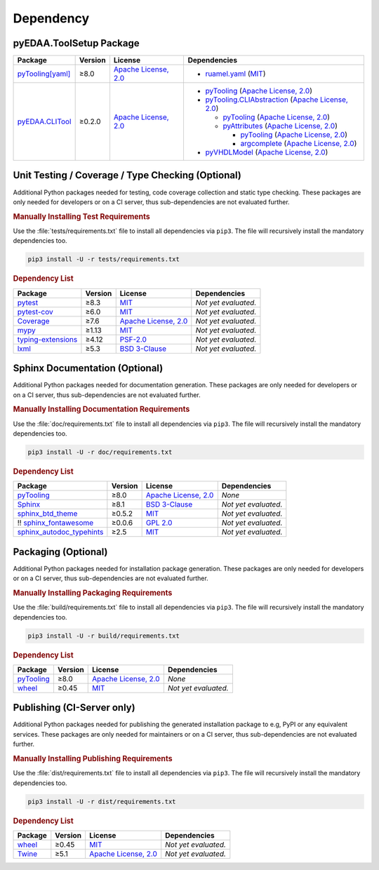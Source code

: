 .. _dependency:

Dependency
##########

.. |img-ToolSetup-lib-status| image:: https://img.shields.io/librariesio/release/pypi/pyEDAA.ToolSetup
   :alt: Libraries.io status for latest release
   :height: 22
   :target: https://libraries.io/github/edaa-org/pyEDAA.ToolSetup
.. |img-ToolSetup-req-status| image:: https://img.shields.io/requires/github/edaa-org/pyEDAA.ToolSetup
   :alt: Requires.io
   :height: 22
   :target: https://requires.io/github/edaa-org/pyEDAA.ToolSetup/requirements/?branch=main

+------------------------------------------+------------------------------------------+
| `Libraries.io <https://libraries.io/>`_  | `Requires.io <https://requires.io/>`_    |
+==========================================+==========================================+
| |img-ToolSetup-lib-status|          | |img-ToolSetup-req-status|          |
+------------------------------------------+------------------------------------------+


.. _dependency-package:

pyEDAA.ToolSetup Package
************************

+---------------------------------------------------------------------------------------+-------------+----------------------------------------------------------------------------------------------------------+-------------------------------------------------------------------------------------------------------------------------------------------------------------------------------------------------+
| **Package**                                                                           | **Version** | **License**                                                                                              | **Dependencies**                                                                                                                                                                                |
+=======================================================================================+=============+==========================================================================================================+=================================================================================================================================================================================================+
| `pyTooling[yaml] <https://GitHub.com/pyTooling/pyTooling>`__                          | ≥8.0        | `Apache License, 2.0 <https://GitHub.com/pyTooling/pyTooling/blob/main/LICENSE.txt>`__                   | * `ruamel.yaml <https://sourceforge.net/projects/ruamel-yaml/>`__ (`MIT <https://sourceforge.net/p/ruamel-yaml/code/ci/default/tree/LICENSE>`__)                                                |
+---------------------------------------------------------------------------------------+-------------+----------------------------------------------------------------------------------------------------------+-------------------------------------------------------------------------------------------------------------------------------------------------------------------------------------------------+
| `pyEDAA.CLITool <https://GitHub.com/edaa-org/pyEDAA.CLITool>`__                       | ≥0.2.0      | `Apache License, 2.0 <https://GitHub.com/edaa-org/pyEDAA.CLITool/blob/main/LICENSE.txt>`__               | * `pyTooling <https://GitHub.com/pyTooling/pyTooling>`__ (`Apache License, 2.0 <https://GitHub.com/pyTooling/pyTooling/blob/main/LICENSE.txt>`__)                                               |
|                                                                                       |             |                                                                                                          | * `pyTooling.CLIAbstraction <https://GitHub.com/pyTooling/pyTooling.CLIAbstraction>`__ (`Apache License, 2.0 <https://GitHub.com/pyTooling/pyTooling.CLIAbstraction/blob/main/LICENSE.txt>`__)  |
|                                                                                       |             |                                                                                                          |                                                                                                                                                                                                 |
|                                                                                       |             |                                                                                                          |   * `pyTooling <https://GitHub.com/pyTooling/pyTooling>`__ (`Apache License, 2.0 <https://GitHub.com/pyTooling/pyTooling/blob/main/LICENSE.txt>`__)                                             |
|                                                                                       |             |                                                                                                          |   * `pyAttributes <https://GitHub.com/pyTooling/pyAttributes>`__ (`Apache License, 2.0 <https://GitHub.com/pyTooling/pyAttributes/blob/main/LICENSE.txt>`__)                                    |
|                                                                                       |             |                                                                                                          |                                                                                                                                                                                                 |
|                                                                                       |             |                                                                                                          |     * `pyTooling <https://GitHub.com/pyTooling/pyTooling>`__ (`Apache License, 2.0 <https://GitHub.com/pyTooling/pyTooling/blob/main/LICENSE.txt>`__)                                           |
|                                                                                       |             |                                                                                                          |     * `argcomplete <https://GitHub.com/kislyuk/argcomplete>`__ (`Apache License, 2.0 <https://GitHub.com/kislyuk/argcomplete/blob/develop/LICENSE.rst>`__)                                      |
|                                                                                       |             |                                                                                                          |                                                                                                                                                                                                 |
|                                                                                       |             |                                                                                                          | * `pyVHDLModel <https://GitHub.com/VHDL/pyVHDLModel>`__ (`Apache License, 2.0 <https://GitHub.com/VHDL/pyVHDLModel/blob/master/LICENSE>`__)                                                     |
+---------------------------------------------------------------------------------------+-------------+----------------------------------------------------------------------------------------------------------+-------------------------------------------------------------------------------------------------------------------------------------------------------------------------------------------------+

.. todo:: investigate dependencies and licenses of pyTooling with pyAttributes/argcomplete.

.. | `pyAttributes <https://GitHub.com/pyTooling/pyAttributes>`__                          | ≥2.5.1      | `Apache License, 2.0 <https://GitHub.com/pyTooling/pyTooling/blob/main/LICENSE.txt>`__                   | * `pyTooling <https://GitHub.com/pyTooling/pyTooling>`__ (`Apache License, 2.0 <https://GitHub.com/pyTooling/pyTooling/blob/main/LICENSE.txt>`__)                                               |
   |                                                                                       |             |                                                                                                          | * `argcomplete <https://GitHub.com/kislyuk/argcomplete>`__ (`Apache License, 2.0 <https://GitHub.com/kislyuk/argcomplete/blob/develop/LICENSE.rst>`__)                                          |
   +---------------------------------------------------------------------------------------+-------------+----------------------------------------------------------------------------------------------------------+-------------------------------------------------------------------------------------------------------------------------------------------------------------------------------------------------+
   | `pyTooling.CLIAbstraction <https://GitHub.com/pyTooling/pyTooling.CLIAbstraction>`__  | ≥0.4.1      | `Apache License, 2.0 <https://GitHub.com/pyTooling/pyTooling.CLIAbstraction/blob/main/LICENSE.txt>`__    | * `pyTooling <https://GitHub.com/pyTooling/pyTooling>`__ (`Apache License, 2.0 <https://GitHub.com/pyTooling/pyTooling/blob/main/LICENSE.txt>`__)                                               |
   |                                                                                       |             |                                                                                                          | * `pyAttributes <https://GitHub.com/pyTooling/pyAttributes>`__ (`Apache License, 2.0 <https://GitHub.com/pyTooling/pyAttributes/blob/main/LICENSE.txt>`__)                                      |
   |                                                                                       |             |                                                                                                          |                                                                                                                                                                                                 |
   |                                                                                       |             |                                                                                                          |   * `pyTooling <https://GitHub.com/pyTooling/pyTooling>`__ (`Apache License, 2.0 <https://GitHub.com/pyTooling/pyTooling/blob/main/LICENSE.txt>`__)                                             |
   |                                                                                       |             |                                                                                                          |   * `argcomplete <https://GitHub.com/kislyuk/argcomplete>`__ (`Apache License, 2.0 <https://GitHub.com/kislyuk/argcomplete/blob/develop/LICENSE.rst>`__)                                        |
   +---------------------------------------------------------------------------------------+-------------+----------------------------------------------------------------------------------------------------------+-------------------------------------------------------------------------------------------------------------------------------------------------------------------------------------------------+
   | `pyTooling.TerminalUI <https://GitHub.com/pyTooling/pyTooling.TerminalUI>`__          | ≥1.5.7      | `Apache License, 2.0 <https://GitHub.com/pyTooling/pyTooling.TerminalUI/blob/main/LICENSE.txt>`__        | * `pyTooling <https://GitHub.com/pyTooling/pyTooling>`__ (`Apache License, 2.0 <https://GitHub.com/pyTooling/pyTooling/blob/main/LICENSE.txt>`__)                                               |
   |                                                                                       |             |                                                                                                          | * `colorama <https://GitHub.com/tartley/colorama>`__ (`BSD-3-Clause  <https://GitHub.com/tartley/colorama/blob/master/LICENSE.txt>`__)                                                          |
   +---------------------------------------------------------------------------------------+-------------+----------------------------------------------------------------------------------------------------------+-------------------------------------------------------------------------------------------------------------------------------------------------------------------------------------------------+


.. _dependency-testing:

Unit Testing / Coverage / Type Checking (Optional)
**************************************************

Additional Python packages needed for testing, code coverage collection and static type checking. These packages are
only needed for developers or on a CI server, thus sub-dependencies are not evaluated further.


.. rubric:: Manually Installing Test Requirements

Use the :file:`tests/requirements.txt` file to install all dependencies via ``pip3``. The file will recursively install
the mandatory dependencies too.

.. code-block:: shell

   pip3 install -U -r tests/requirements.txt


.. rubric:: Dependency List

+---------------------------------------------------------------------+-------------+----------------------------------------------------------------------------------------+----------------------+
| **Package**                                                         | **Version** | **License**                                                                            | **Dependencies**     |
+=====================================================================+=============+========================================================================================+======================+
| `pytest <https://GitHub.com/pytest-dev/pytest>`__                   | ≥8.3        | `MIT <https://GitHub.com/pytest-dev/pytest/blob/master/LICENSE>`__                     | *Not yet evaluated.* |
+---------------------------------------------------------------------+-------------+----------------------------------------------------------------------------------------+----------------------+
| `pytest-cov <https://GitHub.com/pytest-dev/pytest-cov>`__           | ≥6.0        | `MIT <https://GitHub.com/pytest-dev/pytest-cov/blob/master/LICENSE>`__                 | *Not yet evaluated.* |
+---------------------------------------------------------------------+-------------+----------------------------------------------------------------------------------------+----------------------+
| `Coverage <https://GitHub.com/nedbat/coveragepy>`__                 | ≥7.6        | `Apache License, 2.0 <https://GitHub.com/nedbat/coveragepy/blob/master/LICENSE.txt>`__ | *Not yet evaluated.* |
+---------------------------------------------------------------------+-------------+----------------------------------------------------------------------------------------+----------------------+
| `mypy <https://GitHub.com/python/mypy>`__                           | ≥1.13       | `MIT <https://GitHub.com/python/mypy/blob/master/LICENSE>`__                           | *Not yet evaluated.* |
+---------------------------------------------------------------------+-------------+----------------------------------------------------------------------------------------+----------------------+
| `typing-extensions <https://GitHub.com/python/typing_extensions>`__ | ≥4.12       | `PSF-2.0 <https://github.com/python/typing_extensions/blob/main/LICENSE>`__            | *Not yet evaluated.* |
+---------------------------------------------------------------------+-------------+----------------------------------------------------------------------------------------+----------------------+
| `lxml <https://GitHub.com/lxml/lxml>`__                             | ≥5.3        | `BSD 3-Clause <https://GitHub.com/lxml/lxml/blob/master/LICENSE.txt>`__                | *Not yet evaluated.* |
+---------------------------------------------------------------------+-------------+----------------------------------------------------------------------------------------+----------------------+


.. _dependency-documentation:

Sphinx Documentation (Optional)
*******************************

Additional Python packages needed for documentation generation. These packages are only needed for developers or on a
CI server, thus sub-dependencies are not evaluated further.


.. rubric:: Manually Installing Documentation Requirements

Use the :file:`doc/requirements.txt` file to install all dependencies via ``pip3``. The file will recursively install
the mandatory dependencies too.

.. code-block:: shell

   pip3 install -U -r doc/requirements.txt


.. rubric:: Dependency List

+-------------------------------------------------------------------------------------------------+--------------+----------------------------------------------------------------------------------------------------------+------------------------------------------------------------------------------------------------------------------------------------------------------+
| **Package**                                                                                     | **Version**  | **License**                                                                                              | **Dependencies**                                                                                                                                     |
+=================================================================================================+==============+==========================================================================================================+======================================================================================================================================================+
| `pyTooling <https://GitHub.com/pyTooling/pyTooling>`__                                          | ≥8.0         | `Apache License, 2.0 <https://GitHub.com/pyTooling/pyTooling/blob/main/LICENSE.md>`__                    | *None*                                                                                                                                               |
+-------------------------------------------------------------------------------------------------+--------------+----------------------------------------------------------------------------------------------------------+------------------------------------------------------------------------------------------------------------------------------------------------------+
| `Sphinx <https://GitHub.com/sphinx-doc/sphinx>`__                                               | ≥8.1         | `BSD 3-Clause <https://GitHub.com/sphinx-doc/sphinx/blob/master/LICENSE>`__                              | *Not yet evaluated.*                                                                                                                                 |
+-------------------------------------------------------------------------------------------------+--------------+----------------------------------------------------------------------------------------------------------+------------------------------------------------------------------------------------------------------------------------------------------------------+
| `sphinx_btd_theme <https://GitHub.com/buildthedocs/sphinx.theme>`__                             | ≥0.5.2       | `MIT <https://GitHub.com/buildthedocs/sphinx.theme/blob/master/LICENSE>`__                               | *Not yet evaluated.*                                                                                                                                 |
+-------------------------------------------------------------------------------------------------+--------------+----------------------------------------------------------------------------------------------------------+------------------------------------------------------------------------------------------------------------------------------------------------------+
| !! `sphinx_fontawesome <https://GitHub.com/fraoustin/sphinx_fontawesome>`__                     | ≥0.0.6       | `GPL 2.0 <https://GitHub.com/fraoustin/sphinx_fontawesome/blob/master/LICENSE>`__                        | *Not yet evaluated.*                                                                                                                                 |
+-------------------------------------------------------------------------------------------------+--------------+----------------------------------------------------------------------------------------------------------+------------------------------------------------------------------------------------------------------------------------------------------------------+
| `sphinx_autodoc_typehints <https://GitHub.com/agronholm/sphinx-autodoc-typehints>`__            | ≥2.5         | `MIT <https://GitHub.com/agronholm/sphinx-autodoc-typehints/blob/master/LICENSE>`__                      | *Not yet evaluated.*                                                                                                                                 |
+-------------------------------------------------------------------------------------------------+--------------+----------------------------------------------------------------------------------------------------------+------------------------------------------------------------------------------------------------------------------------------------------------------+


.. _dependency-packaging:

Packaging (Optional)
********************

Additional Python packages needed for installation package generation. These packages are only needed for developers or
on a CI server, thus sub-dependencies are not evaluated further.


.. rubric:: Manually Installing Packaging Requirements

Use the :file:`build/requirements.txt` file to install all dependencies via ``pip3``. The file will recursively
install the mandatory dependencies too.

.. code-block:: shell

   pip3 install -U -r build/requirements.txt


.. rubric:: Dependency List

+----------------------------------------------------------------------------+--------------+----------------------------------------------------------------------------------------------------------+------------------------------------------------------------------------------------------------------------------------------------------------------+
| **Package**                                                                | **Version**  | **License**                                                                                              | **Dependencies**                                                                                                                                     |
+============================================================================+==============+==========================================================================================================+======================================================================================================================================================+
| `pyTooling <https://GitHub.com/pyTooling/pyTooling>`__                     | ≥8.0         | `Apache License, 2.0 <https://GitHub.com/pyTooling/pyTooling/blob/main/LICENSE.md>`__                    | *None*                                                                                                                                               |
+----------------------------------------------------------------------------+--------------+----------------------------------------------------------------------------------------------------------+------------------------------------------------------------------------------------------------------------------------------------------------------+
| `wheel <https://GitHub.com/pypa/wheel>`__                                  | ≥0.45        | `MIT <https://github.com/pypa/wheel/blob/main/LICENSE.txt>`__                                            | *Not yet evaluated.*                                                                                                                                 |
+----------------------------------------------------------------------------+--------------+----------------------------------------------------------------------------------------------------------+------------------------------------------------------------------------------------------------------------------------------------------------------+


.. _dependency-publishing:

Publishing (CI-Server only)
***************************

Additional Python packages needed for publishing the generated installation package to e.g, PyPI or any equivalent
services. These packages are only needed for maintainers or on a CI server, thus sub-dependencies are not evaluated
further.


.. rubric:: Manually Installing Publishing Requirements

Use the :file:`dist/requirements.txt` file to install all dependencies via ``pip3``. The file will recursively
install the mandatory dependencies too.

.. code-block:: shell

   pip3 install -U -r dist/requirements.txt


.. rubric:: Dependency List

+----------------------------------------------------------+--------------+-------------------------------------------------------------------------------------------+----------------------+
| **Package**                                              | **Version**  | **License**                                                                               | **Dependencies**     |
+==========================================================+==============+===========================================================================================+======================+
| `wheel <https://GitHub.com/pypa/wheel>`__                | ≥0.45        | `MIT <https://github.com/pypa/wheel/blob/main/LICENSE.txt>`__                             | *Not yet evaluated.* |
+----------------------------------------------------------+--------------+-------------------------------------------------------------------------------------------+----------------------+
| `Twine <https://GitHub.com/pypa/twine/>`__               | ≥5.1         | `Apache License, 2.0 <https://github.com/pypa/twine/blob/main/LICENSE>`__                 | *Not yet evaluated.* |
+----------------------------------------------------------+--------------+-------------------------------------------------------------------------------------------+----------------------+
